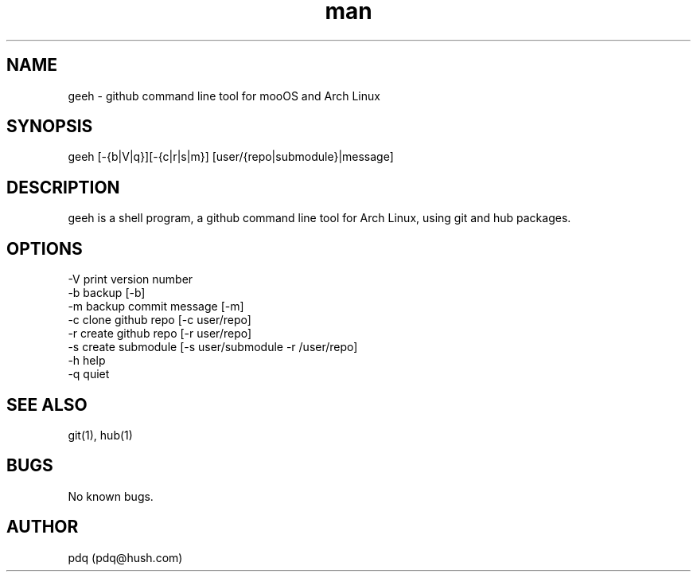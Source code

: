 .\" Manpage for geeh.
.\" Contact pdq@localhost
.TH man 8 "December 02 2012" "0.1" "geeh man page"
.SH NAME
geeh \- github command line tool for mooOS and Arch Linux
.SH SYNOPSIS
geeh [-{b|V|q}][-{c|r|s|m}] [user/{repo|submodule}|message]
.SH DESCRIPTION
geeh is a shell program, a github command line tool for Arch Linux, using git and hub packages.
.SH OPTIONS
.
.br
-V print version number
.
.br
-b backup [-b]
.
.br
-m backup commit message [-m]
.
.br
-c clone github repo [-c user/repo]
.
.br
-r create github repo [-r user/repo]
.
.br
-s create submodule [-s user/submodule -r /user/repo]
.
.br
-h help
.
.br
-q quiet
.
.br
.SH SEE ALSO
git(1), hub(1)
.SH BUGS
No known bugs.
.SH AUTHOR
pdq (pdq@hush.com)